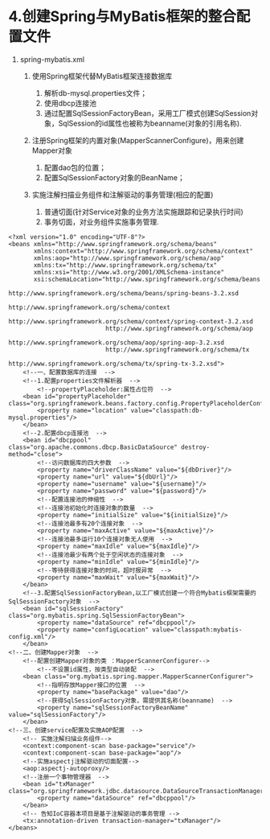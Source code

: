 * 4.创建Spring与MyBatis框架的整合配置文件


1. spring-mybatis.xml

   1. 使用Spring框架代替MyBatis框架连接数据库

      1. 解析db-mysql.properties文件；
      2. 使用dbcp连接池
      3. 通过配置SqlSessionFactoryBean，采用工厂模式创建SqlSession对象，SqlSession的id属性也被称为beanname(对象的引用名称).

   2. 注册Spring框架的内置对象(MapperScannerConfigure)，用来创建Mapper对象

      1. 配置dao包的位置；
      2. 配置SqlSessionFactory对象的BeanName；

   3. 实施注解扫描业务组件和注解驱动的事务管理(相应的配置)

      1. 普通切面(针对Service对象的业务方法实施跟踪和记录执行时间)
      2. 事务切面，对业务组件实施事务管理.

#+begin_example
  <?xml version="1.0" encoding="UTF-8"?>
  <beans xmlns="http://www.springframework.org/schema/beans"
         xmlns:context="http://www.springframework.org/schema/context"
         xmlns:aop="http://www.springframework.org/schema/aop"
         xmlns:tx="http://www.springframework.org/schema/tx"
         xmlns:xsi="http://www.w3.org/2001/XMLSchema-instance"
         xsi:schemaLocation="http://www.springframework.org/schema/beans
                             http://www.springframework.org/schema/beans/spring-beans-3.2.xsd
                             http://www.springframework.org/schema/context
                             http://www.springframework.org/schema/context/spring-context-3.2.xsd
                             http://www.springframework.org/schema/aop
                             http://www.springframework.org/schema/aop/spring-aop-3.2.xsd
                             http://www.springframework.org/schema/tx
                             http://www.springframework.org/schema/tx/spring-tx-3.2.xsd">
      <!--一、配置数据库的连接  -->
      <!--1.配置properties文件解析器  -->
          <!--propertyPlaceholder:属性占位符  -->
      <bean id="propertyPlaceholder" class="org.springframework.beans.factory.config.PropertyPlaceholderConfigurer">
          <property name="location" value="classpath:db-mysql.properties"/>
      </bean>
      <!--2.配置dbcp连接池  -->
      <bean id="dbcppool" class="org.apache.commons.dbcp.BasicDataSource" destroy-method="close">
          <!--访问数据库的四大参数  -->
          <property name="driverClassName" value="${dbDriver}"/>
          <property name="url" value="${dbUrl}"/>
          <property name="username" value="${username}"/>
          <property name="password" value="${password}"/>
          <!--配置连接池的伸缩性  -->
          <!--连接池初始化时连接对象的数量  -->
          <property name="initialSize" value="${initialSize}"/>
          <!--连接池最多有20个连接对象  -->
          <property name="maxActive" value="${maxActive}"/>
          <!--连接池最多运行10个连接对象无人使用  -->
          <property name="maxIdle" value="${maxIdle}"/>
          <!--连接池最少有两个处于空闲状态的连接对象  -->
          <property name="minIdle" value="${minIdle}"/>
          <!--等待获得连接对象的时间，超时报异常  -->
          <property name="maxWait" value="${maxWait}"/>
      </bean>
      <!--3.配置SqlSessionFactoryBean,以工厂模式创建一个符合Mybatis框架需要的SqlSessionFactory对象  -->
      <bean id="sqlSessionFactory" class="org.mybatis.spring.SqlSessionFactoryBean">
          <property name="dataSource" ref="dbcppool"/>
          <property name="configLocation" value="classpath:mybatis-config.xml"/>
      </bean>
  <!--二、创建Mapper对象  -->
      <!--配置创建Mapper对象的类 ：MapperScannerConfigurer-->
          <!--不设置id属性，按类型自动装配  -->
      <bean class="org.mybatis.spring.mapper.MapperScannerConfigurer">
          <!--指明存放Mapper接口的位置  -->
          <property name="basePackage" value="dao"/>
          <!--获得SqlSessionFactory对象，需提供其名称(beanname)  -->
          <property name="sqlSessionFactoryBeanName" value="sqlSessionFactory"/>
      </bean>
  <!--三、创建service配置及实施AOP配置  -->
      <!-- 实施注解扫描业务组件-->
      <context:component-scan base-package="service"/>
      <context:component-scan base-package="aop"/>
      <!--实施aspectj注解驱动的切面配置-->
      <aop:aspectj-autoproxy/>
      <!--注册一个事物管理器  -->
      <bean id="txManager" class="org.springframework.jdbc.datasource.DataSourceTransactionManager">
          <property name="dataSource" ref="dbcppool"/>
      </bean>
      <!-- 告知IoC容器本项目是基于注解驱动的事务管理 -->
      <tx:annotation-driven transaction-manager="txManager"/>
  </beans>
#+end_example